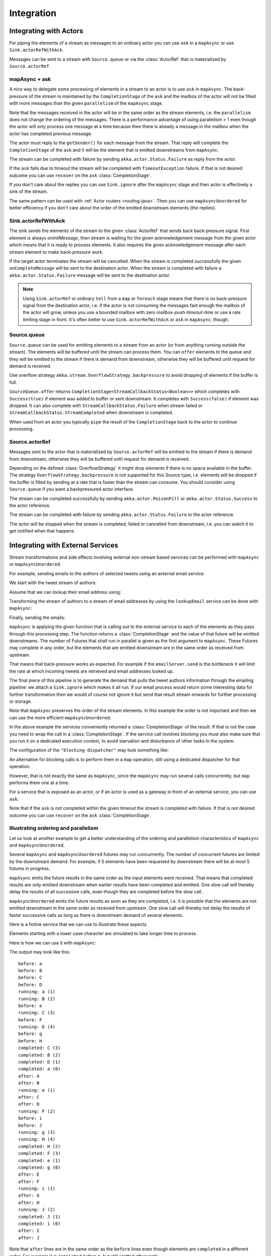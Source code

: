 .. _stream-integrations-java:

###########
Integration
###########

Integrating with Actors
=======================

For piping the elements of a stream as messages to an ordinary actor you can use 
``ask`` in a ``mapAsync`` or use ``Sink.actorRefWithAck``. 

Messages can be sent to a stream with ``Source.queue`` or via the :class:`ActorRef` that is
materialized by ``Source.actorRef``.

mapAsync + ask
^^^^^^^^^^^^^^

A nice way to delegate some processing of elements in a stream to an actor is to 
use ``ask`` in ``mapAsync``. The back-pressure of the stream is maintained by
the ``CompletionStage`` of the ``ask`` and the mailbox of the actor will not be filled with
more messages than the given ``parallelism`` of the ``mapAsync`` stage.

.. includecode:: ../code/docs/stream/IntegrationDocTest.java#mapAsync-ask

Note that the messages received in the actor will be in the same order as
the stream elements, i.e. the ``parallelism`` does not change the ordering
of the messages. There is a performance advantage of using parallelism > 1
even though the actor will only process one message at a time because then there
is already a message in the mailbox when the actor has completed previous
message. 

The actor must reply to the ``getSender()`` for each message from the stream. That
reply will complete the ``CompletionStage`` of the ``ask`` and it will be the element that
is emitted downstreams from ``mapAsync``.

.. includecode:: ../code/docs/stream/IntegrationDocTest.java#ask-actor

The stream can be completed with failure by sending ``akka.actor.Status.Failure``
as reply from the actor.

If the ``ask`` fails due to timeout the stream will be completed with
``TimeoutException`` failure. If that is not desired outcome you can use ``recover`` 
on the ``ask`` :class:`CompletionStage`.

If you don't care about the replies you can use ``Sink.ignore`` after the ``mapAsync``
stage and then actor is effectively a sink of the stream.

The same pattern can be used with :ref:`Actor routers <routing-java>`. Then you
can use ``mapAsyncUnordered`` for better efficiency if you don't care about the 
order of the emitted downstream elements (the replies).

Sink.actorRefWithAck
^^^^^^^^^^^^^^^^^^^^

The sink sends the elements of the stream to the given :class:`ActorRef` that sends back back-pressure signal.
First element is always `onInitMessage`, then stream is waiting for the given acknowledgement message
from the given actor which means that it is ready to process elements. It also requires the given acknowledgement
message after each stream element to make back-pressure work.

If the target actor terminates the stream will be cancelled. When the stream is completed successfully the 
given ``onCompleteMessage`` will be sent to the destination actor. When the stream is completed with 
failure a ``akka.actor.Status.Failure`` message will be sent to the destination actor.

.. note::

   Using ``Sink.actorRef`` or ordinary ``tell`` from a ``map`` or ``foreach`` stage means that there is 
   no back-pressure signal from the destination actor, i.e. if the actor is not consuming the messages 
   fast enough the mailbox of the actor will grow, unless you use a bounded mailbox with zero 
   `mailbox-push-timeout-time` or use a rate limiting stage in front. It's often better to 
   use ``Sink.actorRefWithAck`` or ``ask`` in ``mapAsync``, though. 

Source.queue
^^^^^^^^^^^^

``Source.queue`` can be used for emitting elements to a stream from an actor (or from anything running outside
the stream). The elements will be buffered until the stream can process them. You can ``offer`` elements to 
the queue and they will be emitted to the stream if there is demand from downstream, otherwise they will 
be buffered until request for demand is received. 

Use overflow strategy ``akka.stream.OverflowStrategy.backpressure`` to avoid dropping of elements if the 
buffer is full.

``SourceQueue.offer`` returns ``CompletionStage<StreamCallbackStatus<Boolean>>`` which completes with ``Success(true)``
if element was added to buffer or sent downstream. It completes with ``Success(false)`` if element was dropped. 
It can also complete  with ``StreamCallbackStatus.Failure`` when stream failed or ``StreamCallbackStatus.StreamCompleted``
when downstream is completed.

When used from an actor you typically ``pipe`` the result of the ``CompletionStage`` back to the actor to
continue processing.

Source.actorRef
^^^^^^^^^^^^^^^

Messages sent to the actor that is materialized by ``Source.actorRef`` will be emitted to the
stream if there is demand from downstream, otherwise they will be buffered until request for
demand is received.

Depending on the defined :class:`OverflowStrategy` it might drop elements if there is no space
available in the buffer. The strategy ``OverflowStrategy.backpressure`` is not supported
for this Source type, i.e. elements will be dropped if the buffer is filled by sending 
at a rate that is faster than the stream can consume. You should consider using ``Source.queue`` 
if you want a backpressured actor interface.

The stream can be completed successfully by sending ``akka.actor.PoisonPill`` or
``akka.actor.Status.Success`` to the actor reference.

The stream can be completed with failure by sending ``akka.actor.Status.Failure`` to the
actor reference.

The actor will be stopped when the stream is completed, failed or cancelled from downstream,
i.e. you can watch it to get notified when that happens.

Integrating with External Services
==================================

Stream transformations and side effects involving external non-stream based services can be
performed with ``mapAsync`` or ``mapAsyncUnordered``.

For example, sending emails to the authors of selected tweets using an external
email service:

.. includecode:: ../code/docs/stream/IntegrationDocTest.java#email-server-send

We start with the tweet stream of authors:

.. includecode:: ../code/docs/stream/IntegrationDocTest.java#tweet-authors

Assume that we can lookup their email address using:

.. includecode:: ../code/docs/stream/IntegrationDocTest.java#email-address-lookup

Transforming the stream of authors to a stream of email addresses by using the ``lookupEmail``
service can be done with ``mapAsync``:

.. includecode:: ../code/docs/stream/IntegrationDocTest.java#email-addresses-mapAsync

Finally, sending the emails:

.. includecode:: ../code/docs/stream/IntegrationDocTest.java#send-emails

``mapAsync`` is applying the given function that is calling out to the external service to
each of the elements as they pass through this processing step. The function returns a :class:`CompletionStage`
and the value of that future will be emitted downstreams. The number of Futures
that shall run in parallel is given as the first argument to ``mapAsync``.
These Futures may complete in any order, but the elements that are emitted
downstream are in the same order as received from upstream.

That means that back-pressure works as expected. For example if the ``emailServer.send``
is the bottleneck it will limit the rate at which incoming tweets are retrieved and
email addresses looked up.

The final piece of this pipeline is to generate the demand that pulls the tweet
authors information through the emailing pipeline: we attach a ``Sink.ignore``
which makes it all run. If our email process would return some interesting data
for further transformation then we would of course not ignore it but send that
result stream onwards for further processing or storage.

Note that ``mapAsync`` preserves the order of the stream elements. In this example the order
is not important and then we can use the more efficient ``mapAsyncUnordered``:

.. includecode:: ../code/docs/stream/IntegrationDocTest.java#external-service-mapAsyncUnordered

In the above example the services conveniently returned a :class:`CompletionStage` of the result.
If that is not the case you need to wrap the call in a :class:`CompletionStage`. If the service call
involves blocking you must also make sure that you run it on a dedicated execution context, to
avoid starvation and disturbance of other tasks in the system.

.. includecode:: ../code/docs/stream/IntegrationDocTest.java#blocking-mapAsync

The configuration of the ``"blocking-dispatcher"`` may look something like:

.. includecode:: ../../scala/code/docs/stream/IntegrationDocSpec.scala#blocking-dispatcher-config

An alternative for blocking calls is to perform them in a ``map`` operation, still using a
dedicated dispatcher for that operation.

.. includecode:: ../code/docs/stream/IntegrationDocTest.java#blocking-map

However, that is not exactly the same as ``mapAsync``, since the ``mapAsync`` may run
several calls concurrently, but ``map`` performs them one at a time.

For a service that is exposed as an actor, or if an actor is used as a gateway in front of an
external service, you can use ``ask``:

.. includecode:: ../code/docs/stream/IntegrationDocTest.java#save-tweets

Note that if the ``ask`` is not completed within the given timeout the stream is completed with failure.
If that is not desired outcome you can use ``recover`` on the ``ask`` :class:`CompletionStage`.

Illustrating ordering and parallelism
^^^^^^^^^^^^^^^^^^^^^^^^^^^^^^^^^^^^^

Let us look at another example to get a better understanding of the ordering
and parallelism characteristics of ``mapAsync`` and ``mapAsyncUnordered``.

Several ``mapAsync`` and ``mapAsyncUnordered`` futures may run concurrently.
The number of concurrent futures are limited by the downstream demand.
For example, if 5 elements have been requested by downstream there will be at most 5
futures in progress.

``mapAsync`` emits the future results in the same order as the input elements
were received. That means that completed results are only emitted downstream
when earlier results have been completed and emitted. One slow call will thereby
delay the results of all successive calls, even though they are completed before
the slow call.

``mapAsyncUnordered`` emits the future results as soon as they are completed, i.e.
it is possible that the elements are not emitted downstream in the same order as
received from upstream. One slow call will thereby not delay the results of faster
successive calls as long as there is downstream demand of several elements.

Here is a fictive service that we can use to illustrate these aspects.

.. includecode:: ../code/docs/stream/IntegrationDocTest.java#sometimes-slow-service

Elements starting with a lower case character are simulated to take longer time
to process.

Here is how we can use it with ``mapAsync``:

.. includecode:: ../code/docs/stream/IntegrationDocTest.java#sometimes-slow-mapAsync

The output may look like this:

::

	before: a
	before: B
	before: C
	before: D
	running: a (1)
	running: B (2)
	before: e
	running: C (3)
	before: F
	running: D (4)
	before: g
	before: H
	completed: C (3)
	completed: B (2)
	completed: D (1)
	completed: a (0)
	after: A
	after: B
	running: e (1)
	after: C
	after: D
	running: F (2)
	before: i
	before: J
	running: g (3)
	running: H (4)
	completed: H (2)
	completed: F (3)
	completed: e (1)
	completed: g (0)
	after: E
	after: F
	running: i (1)
	after: G
	after: H
	running: J (2)
	completed: J (1)
	completed: i (0)
	after: I
	after: J

Note that ``after`` lines are in the same order as the ``before`` lines even
though elements are ``completed`` in a different order. For example ``H``
is ``completed`` before ``g``, but still emitted afterwards.

The numbers in parenthesis illustrates how many calls that are in progress at
the same time. Here the downstream demand and thereby the number of concurrent
calls are limited by the buffer size (4) of the :class:`ActorMaterializerSettings`.

Here is how we can use the same service with ``mapAsyncUnordered``:

.. includecode:: ../code/docs/stream/IntegrationDocTest.java#sometimes-slow-mapAsyncUnordered

The output may look like this:

::

	before: a
	before: B
	before: C
	before: D
	running: a (1)
	running: B (2)
	before: e
	running: C (3)
	before: F
	running: D (4)
	before: g
	before: H
	completed: B (3)
	completed: C (1)
	completed: D (2)
	after: B
	after: D
	running: e (2)
	after: C
	running: F (3)
	before: i
	before: J
	completed: F (2)
	after: F
	running: g (3)
	running: H (4)
	completed: H (3)
	after: H
	completed: a (2)
	after: A
	running: i (3)
	running: J (4)
	completed: J (3)
	after: J
	completed: e (2)
	after: E
	completed: g (1)
	after: G
	completed: i (0)
	after: I

Note that ``after`` lines are not in the same order as the ``before`` lines. For example
``H`` overtakes the slow ``G``.

The numbers in parenthesis illustrates how many calls that are in progress at
the same time. Here the downstream demand and thereby the number of concurrent
calls are limited by the buffer size (4) of the :class:`ActorMaterializerSettings`.

.. _reactive-streams-integration-java:

Integrating with Reactive Streams
=================================

`Reactive Streams`_ defines a standard for asynchronous stream processing with non-blocking
back pressure. It makes it possible to plug together stream libraries that adhere to the standard.
Akka Streams is one such library.

An incomplete list of other implementations:

* `Reactor (1.1+)`_
* `RxJava`_
* `Ratpack`_
* `Slick`_

.. _Reactive Streams: http://reactive-streams.org/
.. _Reactor (1.1+): http://github.com/reactor/reactor
.. _RxJava: https://github.com/ReactiveX/RxJavaReactiveStreams
.. _Ratpack: http://www.ratpack.io/manual/current/streams.html
.. _Slick: http://slick.lightbend.com

The two most important interfaces in Reactive Streams are the :class:`Publisher` and :class:`Subscriber`.

.. includecode:: ../code/docs/stream/ReactiveStreamsDocTest.java#imports

Let us assume that a library provides a publisher of tweets:

.. includecode:: ../code/docs/stream/ReactiveStreamsDocTest.java#tweets-publisher

and another library knows how to store author handles in a database:

.. includecode:: ../code/docs/stream/ReactiveStreamsDocTest.java#author-storage-subscriber

Using an Akka Streams :class:`Flow` we can transform the stream and connect those:

.. includecode:: ../code/docs/stream/ReactiveStreamsDocTest.java
  :include: authors,connect-all

The :class:`Publisher` is used as an input :class:`Source` to the flow and the
:class:`Subscriber` is used as an output :class:`Sink`.

A :class:`Flow` can also be also converted to a :class:`RunnableGraph[Processor[In, Out]]` which
materializes to a :class:`Processor` when ``run()`` is called. ``run()`` itself can be called multiple
times, resulting in a new :class:`Processor` instance each time.

.. includecode:: ../code/docs/stream/ReactiveStreamsDocTest.java#flow-publisher-subscriber

A publisher can be connected to a subscriber with the ``subscribe`` method.

It is also possible to expose a :class:`Source` as a :class:`Publisher`
by using the Publisher-:class:`Sink`:

.. includecode:: ../code/docs/stream/ReactiveStreamsDocTest.java#source-publisher

A publisher that is created with ``Sink.asPublisher(AsPublisher.WITHOUT_FANOUT)`` supports only a single subscription.
Additional subscription attempts will be rejected with an :class:`IllegalStateException`.

A publisher that supports multiple subscribers using fan-out/broadcasting is created as follows:

.. includecode:: ../code/docs/stream/ReactiveStreamsDocTest.java
  :include: author-alert-subscriber,author-storage-subscriber

.. includecode:: ../code/docs/stream/ReactiveStreamsDocTest.java#source-fanoutPublisher

The input buffer size of the stage controls how far apart the slowest subscriber can be from the fastest subscriber
before slowing down the stream.

To make the picture complete, it is also possible to expose a :class:`Sink` as a :class:`Subscriber`
by using the Subscriber-:class:`Source`:

.. includecode:: ../code/docs/stream/ReactiveStreamsDocTest.java#sink-subscriber

It is also possible to use re-wrap :class:`Processor` instances as a :class:`Flow` by
passing a factory function that will create the :class:`Processor` instances:

.. includecode:: ../code/docs/stream/ReactiveStreamsDocTest.java#use-processor

Please note that a factory is necessary to achieve reusability of the resulting :class:`Flow`.

Implementing Reactive Streams Publisher or Subscriber
^^^^^^^^^^^^^^^^^^^^^^^^^^^^^^^^^^^^^^^^^^^^^^^^^^^^^

As described above any Akka Streams ``Source`` can be exposed as a Reactive Streams ``Publisher`` and
any ``Sink`` can be exposed as a Reactive Streams ``Subscriber``. Therefore we recommend that you 
implement Reactive Streams integrations with built-in stages or :ref:`custom stages <stream-customize-java>`.

For historical reasons the :class:`ActorPublisher` and :class:`ActorSubscriber` traits are
provided to support implementing Reactive Streams :class:`Publisher` and :class:`Subscriber` with
an :class:`Actor`.

These can be consumed by other Reactive Stream libraries or used as an Akka Streams :class:`Source` or :class:`Sink`.

.. warning::

  :class:`ActorPublisher` and :class:`ActorSubscriber` will probably be deprecated in future versions of Akka.

.. warning::

  :class:`ActorPublisher` and :class:`ActorSubscriber` cannot be used with remote actors,
  because if signals of the Reactive Streams protocol (e.g. ``request``) are lost the
  the stream may deadlock.

ActorPublisher
--------------

Extend :class:`akka.stream.actor.AbstractActorPublisher` to implement a
stream publisher that keeps track of the subscription life cycle and requested elements.

Here is an example of such an actor. It dispatches incoming jobs to the attached subscriber:

.. includecode:: ../code/docs/stream/ActorPublisherDocTest.java#job-manager

You send elements to the stream by calling ``onNext``. You are allowed to send as many
elements as have been requested by the stream subscriber. This amount can be inquired with
``totalDemand``. It is only allowed to use ``onNext`` when ``isActive`` and ``totalDemand>0``,
otherwise ``onNext`` will throw ``IllegalStateException``.

When the stream subscriber requests more elements the ``ActorPublisherMessage.Request`` message
is delivered to this actor, and you can act on that event. The ``totalDemand``
is updated automatically.

When the stream subscriber cancels the subscription the ``ActorPublisherMessage.Cancel`` message
is delivered to this actor. After that subsequent calls to ``onNext`` will be ignored.

You can complete the stream by calling ``onComplete``. After that you are not allowed to
call ``onNext``, ``onError`` and ``onComplete``.

You can terminate the stream with failure by calling ``onError``. After that you are not allowed to
call ``onNext``, ``onError`` and ``onComplete``.

If you suspect that this ``AbstractActorPublisher`` may never get subscribed to, you can override the ``subscriptionTimeout``
method to provide a timeout after which this Publisher should be considered canceled. The actor will be notified when
the timeout triggers via an ``ActorPublisherMessage.SubscriptionTimeoutExceeded`` message and MUST then perform
cleanup and stop itself.

If the actor is stopped the stream will be completed, unless it was not already terminated with
failure, completed or canceled.

More detailed information can be found in the API documentation.

This is how it can be used as input :class:`Source` to a :class:`Flow`:

.. includecode:: ../code/docs/stream/ActorPublisherDocTest.java#actor-publisher-usage

You can only attach one subscriber to this publisher. Use a ``Broadcast``-element or
attach a ``Sink.asPublisher(AsPublisher.WITH_FANOUT)`` to enable multiple subscribers.

ActorSubscriber
---------------

Extend :class:`akka.stream.actor.AbstractActorSubscriber` to make your class a stream subscriber with
full control of stream back pressure. It will receive
``ActorSubscriberMessage.OnNext``, ``ActorSubscriberMessage.OnComplete`` and ``ActorSubscriberMessage.OnError``
messages from the stream. It can also receive other, non-stream messages, in the same way as any actor.

Here is an example of such an actor. It dispatches incoming jobs to child worker actors:

.. includecode:: ../code/docs/stream/ActorSubscriberDocTest.java#worker-pool

Subclass must define the ``RequestStrategy`` to control stream back pressure.
After each incoming message the ``AbstractActorSubscriber`` will automatically invoke
the ``RequestStrategy.requestDemand`` and propagate the returned demand to the stream.

* The provided ``WatermarkRequestStrategy`` is a good strategy if the actor performs work itself.
* The provided ``MaxInFlightRequestStrategy`` is useful if messages are queued internally or
  delegated to other actors.
* You can also implement a custom ``RequestStrategy`` or call ``request`` manually together with
  ``ZeroRequestStrategy`` or some other strategy. In that case
  you must also call ``request`` when the actor is started or when it is ready, otherwise
  it will not receive any elements.

More detailed information can be found in the API documentation.

This is how it can be used as output :class:`Sink` to a :class:`Flow`:

.. includecode:: ../code/docs/stream/ActorSubscriberDocTest.java#actor-subscriber-usage
